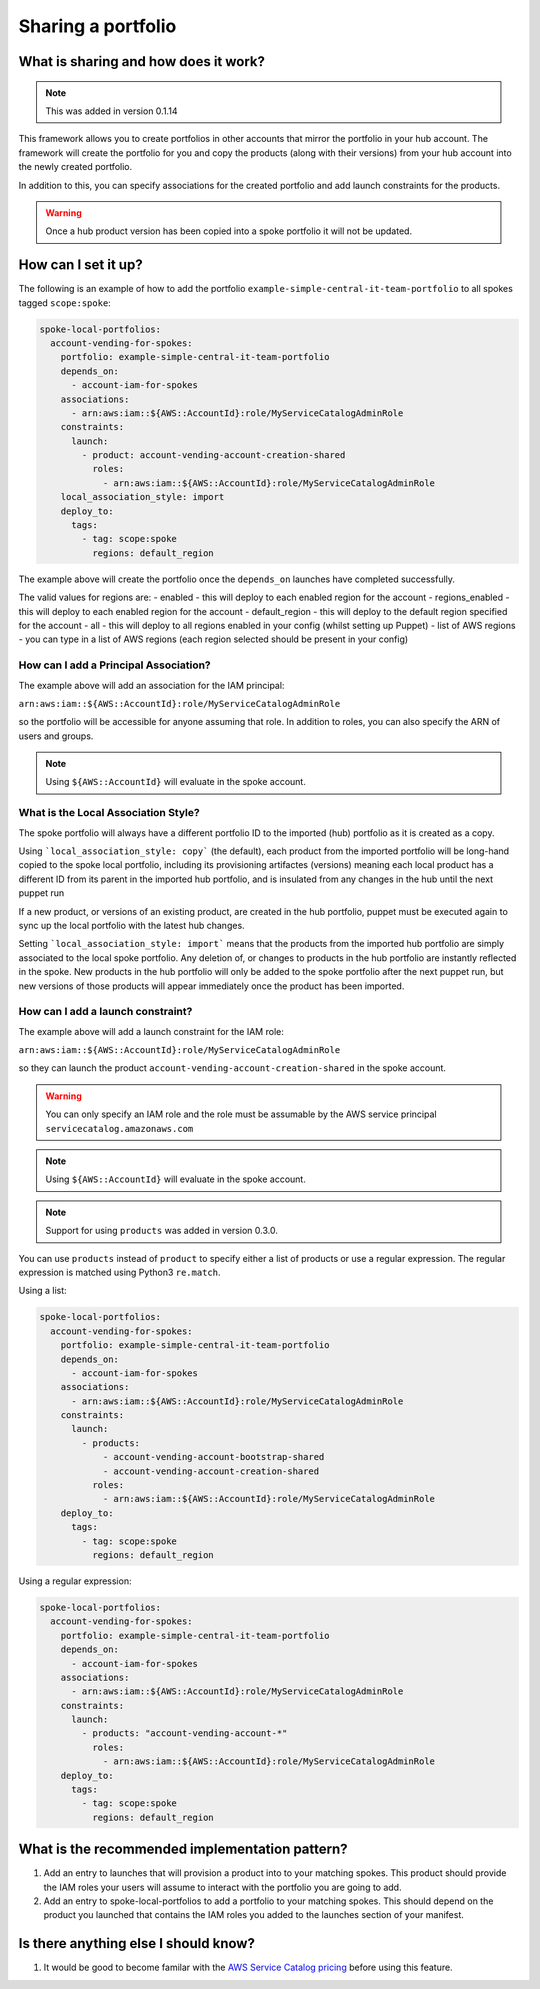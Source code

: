 Sharing a portfolio
===================

-------------------------------------
What is sharing and how does it work?
-------------------------------------

.. note::

    This was added in version 0.1.14

This framework allows you to create portfolios in other accounts that mirror the portfolio in your hub account.  The
framework will create the portfolio for you and copy the products (along with their versions) from your hub account into
the newly created portfolio.

In addition to this, you can specify associations for the created portfolio and add launch constraints for the products.


.. warning::

    Once a hub product version has been copied into a spoke portfolio it will not be updated.

--------------------
How can I set it up?
--------------------

The following is an example of how to add the portfolio ``example-simple-central-it-team-portfolio`` to all spokes tagged
``scope:spoke``:

.. code-block:: yaml

    spoke-local-portfolios:
      account-vending-for-spokes:
        portfolio: example-simple-central-it-team-portfolio
        depends_on:
          - account-iam-for-spokes
        associations:
          - arn:aws:iam::${AWS::AccountId}:role/MyServiceCatalogAdminRole
        constraints:
          launch:
            - product: account-vending-account-creation-shared
              roles:
                - arn:aws:iam::${AWS::AccountId}:role/MyServiceCatalogAdminRole
        local_association_style: import
        deploy_to:
          tags:
            - tag: scope:spoke
              regions: default_region

The example above will create the portfolio once the ``depends_on`` launches have completed successfully.

The valid values for regions are:
- enabled - this will deploy to each enabled region for the account
- regions_enabled - this will deploy to each enabled region for the account
- default_region - this will deploy to the default region specified for the account
- all - this will deploy to all regions enabled in your config (whilst setting up Puppet)
- list of AWS regions - you can type in a list of AWS regions (each region selected should be present in your config)


How can I add a Principal Association?
^^^^^^^^^^^^^^^^^^^^^^^^^^^^^^^^^^^^^^

The example above will add an association for the IAM principal:

``arn:aws:iam::${AWS::AccountId}:role/MyServiceCatalogAdminRole``

so the portfolio will be accessible for anyone assuming that role.  In addition to roles, you can also specify the ARN of
users and groups.

.. note::

    Using ``${AWS::AccountId}`` will evaluate in the spoke account.


What is the Local Association Style?
^^^^^^^^^^^^^^^^^^^^^^^^^^^^^^^^^^^^

The spoke portfolio will always have a different portfolio ID to the imported (hub) portfolio as it is created as a copy.

Using ```local_association_style: copy``` (the default), each product from the imported portfolio will be 
long-hand copied to the spoke local portfolio, including its provisioning artifactes (versions) meaning each local product 
has a different ID from its parent in the imported hub portfolio, and is insulated from any changes in the hub until the 
next puppet run

If a new product, or versions of an existing product, are created in the hub portfolio, puppet must be executed 
again to sync up the local portfolio with the latest hub changes.

Setting ```local_association_style: import``` means that the products from the imported hub portfolio are simply associated
to the local spoke portfolio. Any deletion of, or changes to products in the hub portfolio are instantly reflected in the spoke.
New products in the hub portfolio will only be added to the spoke portfolio after the next puppet run, but new versions of those
products will appear immediately once the product has been imported.


How can I add a launch constraint?
^^^^^^^^^^^^^^^^^^^^^^^^^^^^^^^^^^

The example above will add a launch constraint for the IAM role:

``arn:aws:iam::${AWS::AccountId}:role/MyServiceCatalogAdminRole``

so they can launch the product ``account-vending-account-creation-shared`` in the spoke account.

.. warning::

    You can only specify an IAM role and the role must be assumable by the AWS service principal ``servicecatalog.amazonaws.com``

.. note::

    Using ``${AWS::AccountId}`` will evaluate in the spoke account.


.. note::

    Support for using ``products`` was added in version 0.3.0.

You can use ``products`` instead of ``product`` to specify either a list of products or use a regular expression. The
regular expression is matched using Python3 ``re.match``.

Using a list:

.. code-block:: yaml

    spoke-local-portfolios:
      account-vending-for-spokes:
        portfolio: example-simple-central-it-team-portfolio
        depends_on:
          - account-iam-for-spokes
        associations:
          - arn:aws:iam::${AWS::AccountId}:role/MyServiceCatalogAdminRole
        constraints:
          launch:
            - products:
                - account-vending-account-bootstrap-shared
                - account-vending-account-creation-shared
              roles:
                - arn:aws:iam::${AWS::AccountId}:role/MyServiceCatalogAdminRole
        deploy_to:
          tags:
            - tag: scope:spoke
              regions: default_region


Using a regular expression:

.. code-block:: yaml

    spoke-local-portfolios:
      account-vending-for-spokes:
        portfolio: example-simple-central-it-team-portfolio
        depends_on:
          - account-iam-for-spokes
        associations:
          - arn:aws:iam::${AWS::AccountId}:role/MyServiceCatalogAdminRole
        constraints:
          launch:
            - products: "account-vending-account-*"
              roles:
                - arn:aws:iam::${AWS::AccountId}:role/MyServiceCatalogAdminRole
        deploy_to:
          tags:
            - tag: scope:spoke
              regions: default_region


-----------------------------------------------
What is the recommended implementation pattern?
-----------------------------------------------

#. Add an entry to launches that will provision a product into to your matching spokes.  This product should provide the IAM roles your users will assume to interact with the portfolio you are going to add.

#. Add an entry to spoke-local-portfolios to add a portfolio to your matching spokes.  This should depend on the product you launched that contains the IAM roles you added to the launches section of your manifest.

-------------------------------------
Is there anything else I should know?
-------------------------------------
#. It would be good to become familar with the `AWS Service Catalog pricing <https://aws.amazon.com/servicecatalog/pricing/>`_ before using this feature.
